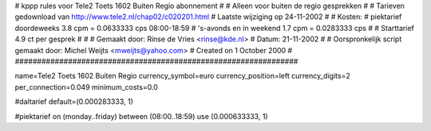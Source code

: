 ################################################################
#
#  kppp rules voor Tele2 Toets 1602 Buiten Regio abonnement
#
#  Alleen voor buiten de regio gesprekken
#
#  Tarieven gedownload van http://www.tele2.nl/chap02/c020201.html
#  Laatste wijziging op 24-11-2002
#
#  Kosten:
#  piektarief doordeweeks 	3.8  cpm = 0.0633333   cps 08:00-18:59
#  's-avonds en in weekend  	1.7  cpm = 0.0283333   cps
# 
#  Starttarief 			4.9  ct per gesprek
#
#
#  Gemaakt door: Rinse de Vries <rinse@kde.nl>
#  Datum: 21-11-2002
#
#  Oorspronkelijk script gemaakt door: Michel Weijts <mweijts@yahoo.com>
#  Created on 1 October 2000
#
################################################################

name=Tele2 Toets 1602 Buiten Regio
currency_symbol=euro
currency_position=left
currency_digits=2
per_connection=0.049
minimum_costs=0.0

#daltarief
default=(0.000283333, 1)

#piektarief
on (monday..friday) between (08:00..18:59) use (0.000633333, 1)

